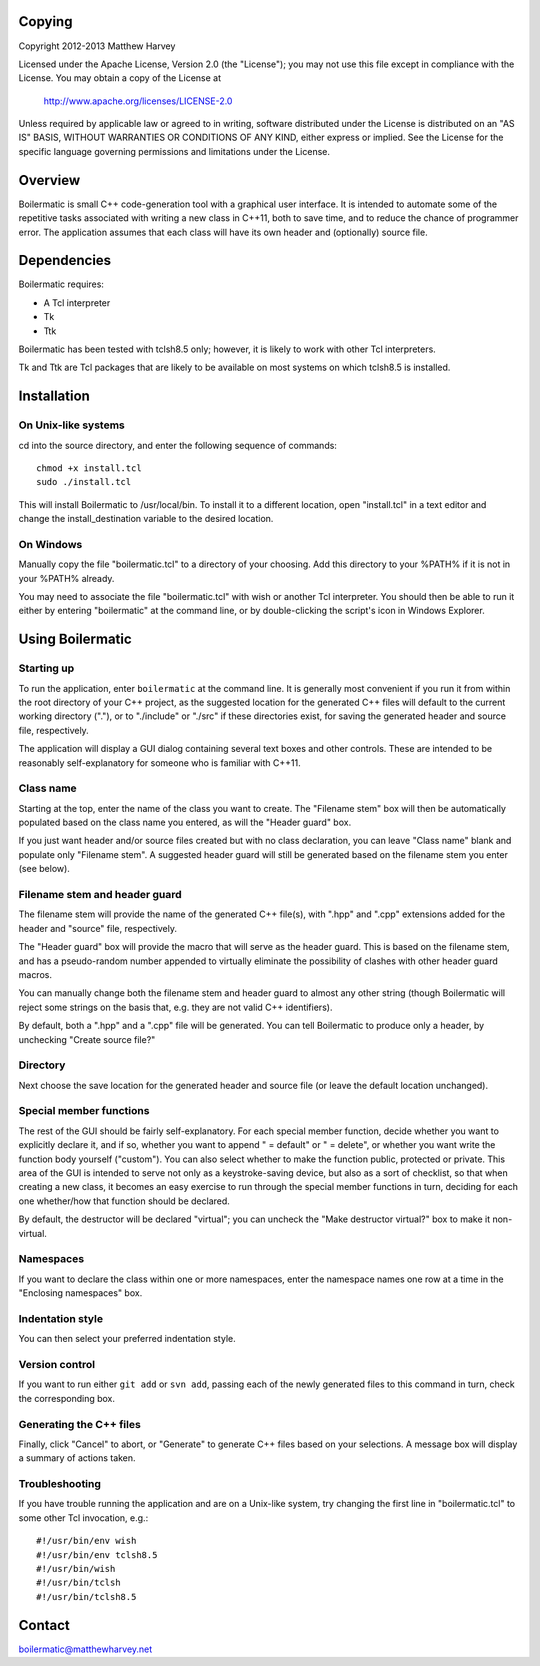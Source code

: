 Copying
-------

Copyright 2012-2013 Matthew Harvey

Licensed under the Apache License, Version 2.0 (the "License");
you may not use this file except in compliance with the License.
You may obtain a copy of the License at

    http://www.apache.org/licenses/LICENSE-2.0

Unless required by applicable law or agreed to in writing, software
distributed under the License is distributed on an "AS IS" BASIS,
WITHOUT WARRANTIES OR CONDITIONS OF ANY KIND, either express or implied.
See the License for the specific language governing permissions and
limitations under the License.


Overview
--------

Boilermatic is small C++ code-generation tool with a graphical user
interface. It is intended to automate some of the repetitive tasks
associated with writing a new class in C++11, both to save time,
and to reduce the chance of programmer error. The application
assumes that each class will have its own header and (optionally)
source file.

Dependencies
------------

Boilermatic requires:

-	A Tcl interpreter
-	Tk
-	Ttk

Boilermatic has been tested with tclsh8.5 only; however, it is likely
to work with other Tcl interpreters.

Tk and Ttk are Tcl packages that are likely to be available on most
systems on which tclsh8.5 is installed.

Installation
------------

On Unix-like systems
....................

cd into the source directory, and enter the following sequence of commands::

    chmod +x install.tcl
    sudo ./install.tcl

This will install Boilermatic to /usr/local/bin.
To install it to a different location, open "install.tcl" in a text editor
and change the install_destination variable to the desired location.

On Windows
..........

Manually copy the file "boilermatic.tcl" to a directory of your choosing.
Add this directory to your %PATH% if it is not in your %PATH% already.

You may need to associate the file "boilermatic.tcl" with wish or another Tcl
interpreter. You should then be able to run it either by entering
"boilermatic" at the command line, or by double-clicking the script's icon
in Windows Explorer.


Using Boilermatic
-----------------

Starting up
...........

To run the application, enter ``boilermatic`` at the command line.
It is generally most convenient if you run it from within the root
directory of your C++ project, as the suggested location for the generated C++
files will default to the current working directory ("."), or to "./include"
or "./src" if these directories exist, for saving the generated header and
source file, respectively.

The application will display a GUI dialog containing several text boxes and
other controls. These are intended to be reasonably self-explanatory for someone
who is familiar with C++11.

Class name
..........

Starting at the top, enter the name of the class you want to create. The
"Filename stem" box will then be automatically populated based on the class
name you entered, as will the "Header guard" box. 

If you just want header and/or source files created but with no class
declaration, you can leave "Class name" blank and populate only "Filename stem".
A suggested header guard will still be generated based on the filename stem you
enter (see below).

Filename stem and header guard
..............................

The filename stem will provide the name of the generated C++ file(s),
with ".hpp" and ".cpp" extensions added for the header and "source" file,
respectively.

The "Header guard" box will provide the macro that will serve as the header
guard. This is based on the filename stem, and has a pseudo-random number
appended to virtually eliminate the possibility of clashes with other header
guard macros.

You can manually change both the filename stem and header guard to almost any
other string (though Boilermatic will reject some strings on the basis that,
e.g. they are not valid C++ identifiers).

By default, both a ".hpp" and a ".cpp" file will be generated. You can tell
Boilermatic to produce only a header, by unchecking "Create source file?"

Directory
.........

Next choose the save location for the generated header and source file (or
leave the default location unchanged).

Special member functions
........................

The rest of the GUI should be fairly self-explanatory. For each special
member function, decide whether you want to explicitly declare it, and
if so, whether you want to append " = default" or " = delete", or whether
you want write the function body yourself ("custom"). You can also
select whether to make the function public, protected or private. This
area of the GUI is intended to serve not only as a keystroke-saving
device, but also as a sort of checklist, so that when creating a new class, it
becomes an easy exercise to run through the special member functions in turn,
deciding for each one whether/how that function should be declared.

By default, the destructor will be declared "virtual"; you
can uncheck the "Make destructor virtual?" box to make it non-virtual.

Namespaces
..........

If you want to declare the class within one or more namespaces, enter the
namespace names one row at a time in the "Enclosing namespaces" box.

Indentation style
.................

You can then select your preferred indentation style.

Version control
...............

If you want to run either ``git add`` or ``svn add``, passing each of the
newly generated files to this command in turn, check the corresponding box.

Generating the C++ files
........................

Finally, click "Cancel" to abort, or "Generate" to generate C++ files based
on your selections. A message box will display a summary of actions taken.

Troubleshooting
...............

If you have trouble running the application and are on a Unix-like system, try
changing the first line in "boilermatic.tcl" to some other Tcl invocation,
e.g.::

	#!/usr/bin/env wish
 	#!/usr/bin/env tclsh8.5
	#!/usr/bin/wish
	#!/usr/bin/tclsh
	#!/usr/bin/tclsh8.5


Contact
-------

boilermatic@matthewharvey.net
